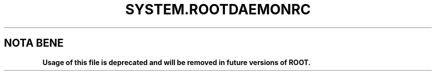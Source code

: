 .\"
.\" $Id: system.rootdaemonrc.1,v 1.1 2004/12/15 12:37:43 rdm Exp $
.\"
.TH SYSTEM.ROOTDAEMONRC 1 "Version 4" "ROOT"
.\" NAME should be all caps, SECTION should be 1-8, maybe w/ subsection
.\" other parms are allowed: see man(7), man(1)
.SH NOTA BENE
.B Usage of this file is deprecated and will be removed in future versions of ROOT.
.PP
Please contact the ROOT team at
.UR http://root.cern.ch/
.I http://root.cern.ch
in the unlikely event this change is disruptive for your workflow.
.SH NAME
system.rootdaemonrc, .rootdaemonrc \- access control directives for ROOT daemons
.SH LOCATIONS
.nf
.B ROOTDAEMORC, $HOME/.rootdaemonrc
.B /etc/root/system.rootdaemonrc, $ROOTSYS/etc/system.rootdaemonrc
.fi
.SH "DESCRIPTION"
This manual page documents the format of directives specifying access control
directives for ROOT daemons. These directives are read from a text file whose
full path is taken from the environment variable \fBROOTDAEMONRC\fR.
If such a variable in undefined, the daemon looks for a file named
\fB.rootdaemonrc\fR in the $HOME directory of the user starting the daemon;
if this file does not exists either, the file
\fBsystem.rootdaemonrc\fR, located under \fB/etc/root\fR or \fB$ROOTSYS/etc\fR, is used.
If none of these file exists (or is readable), the daemon makes use of a default
built-in directive derived from the configuration options of the installation.

.SH "FORMAT"
.TP
.B *
lines starting with '#' are comment lines.
.TP
.B *
hosts can specified either with their name (e.g. pcepsft43), their FQDN (e.g. pcepsft43.cern.ch) or their IP address (e.g. 137.138.99.73).
.TP
.B *
directives applying to all host can be specified either by 'default' or '*'
.TP
.B *
the '*' character can be used in any field of the name to indicate a set of machines or domains, e.g. pcepsft*.cern.ch applies to all 'pcepsft' machines in the domain 'cern.ch'. (to indicate all 'lxplus' machines you should use 'lxplus*.cern.ch' because internally the generic lxplus machine has a real name of the form lxplusnnn.cern.ch; you can also use 'lxplus' if you don't care about domain name checking).
.TP
.B *
a whole domain can be indicated by its name, e.g. 'cern.ch', 'cnaf.infn.it' or '.ch'
.TP
.B *
truncated IP address can also be used to indicate a set of machines; they are interpreted as the very first or very last part of the address; for example, to select 137.138.99.73, any of these is valid: '137.138.99', '137.138', '137`, '99.73'; or with wild cards: '137.13*' or '*.99.73`; however, '138.99' is invalid because ambiguous.
.TP
.B *
the information following the name or IP address indicates, in order of preference, the short names or the internal codes of authentication methods accepted for requests coming from the specified host(s); the ones implemented so far are:

   Method                           nickname    code

   UsrPwd                            usrpwd       0
   Kerberos                          krb5         2

Methods not specified explicitly are not accepted.

.TP
.B *
Lines ending with '\' are followed by additional information for the host on the next line; the name of the host should not be repeated.

.SH "EXAMPLES"
Valid examples:

.TP
.B default              none
All requests are denied unless specified by dedicated directives.

.TP
.B default              0
Authentication mechanisms allowed by default are 'usrpwd' (code 0)

.TP
.B 137.138.             0
Authentication mechanisms allowed from host in the domain 137.138. (cern.ch) are 'usrpwd' (code 0)

.TP
.B lxplus*.cern.ch      0:qwerty:uytre
Requests from the lxplus cluster from users 'qwerty' and 'uytre' can authenticate using 'usrpwd'.

.TP
.B pcep*.cern.ch        0:-qwerty
Requests from the pcep*.cern.ch nodes can authenticate using 'usrpwd' when accessing the 'rootd' daemon ; user 'qwerty' cannot use 'usrpwd'.

.PP
For more information on the \fBROOT\fR system, please refer to
\fIhttp://root.cern.ch/\fR .

.SH "ORIGINAL AUTHORS"
The ROOT team (see web page above):
.RS
.B Rene Brun
and
.B Fons Rademakers
.RE
.SH "COPYRIGHT"
This library is free software; you can redistribute it and/or modify
it under the terms of the GNU Lesser General Public License as
published by the Free Software Foundation; either version 2.1 of the
License, or (at your option) any later version.
.P
This library is distributed in the hope that it will be useful, but
WITHOUT ANY WARRANTY; without even the implied warranty of
MERCHANTABILITY or FITNESS FOR A PARTICULAR PURPOSE.  See the GNU
Lesser General Public License for more details.
.P
You should have received a copy of the GNU Lesser General Public
License along with this library; if not, write to the Free Software
Foundation, Inc., 51 Franklin St, Fifth Floor, Boston, MA  02110-1301  USA
.SH AUTHOR
This manual page was written by G. Ganis <g.ganis@cern.ch> .
.\"
.\" $Log: system.rootdaemonrc.1,v $
.\" Revision 1.1  2004/12/15 12:37:43  rdm
.\" From Gerri:
.\" 1) New files:
.\"  .1 build/package/rpm/root-rootd.spec.in
.\"
.\"     skeleton for the rootd RPM specs file
.\"
.\"  .2 build/package/common/root-rootd.dscr
.\"
.\"     short and long descriptions used in the previous file
.\"
.\"  .3 config/rootd.in
.\"
.\"     Skeleton for the startup script to be created under etc; the
.\"     variable which depends on the configuration directives is
.\"     the location of the executable to run (i.e the installation
.\"     prefix). This file is to be moved to /etc/rc.d/init.d/ on RH
.\"     (or equivalent position on other versions of Linux).
.\"
.\"  .4 man/man1/system.rootdaemonrc.1
.\"
.\"     man page for system.rootdaemonrc and related files
.\"
.\"
.\" 2) Patched files:
.\"
.\"  .1 Makefile
.\"
.\"     add new target 'rootdrpm' with the rules to create the specs file
.\"
.\"  .2 configure
.\"
.\"     add creation of etc/rootd from the skeleton in config/rootd.in
.\"
.\"  .3 config/Makefile.in
.\"
.\"     add variable ROOTDRPMREL with the RPM release version (default 1);
.\"     this can be changed on command line whn creating the spec file
.\"
.\"  .4 config/rootdaemonrc.in
.\"
.\"     update fir 'sockd' and correct a few typos
.\"
.\"  .5 man/man1/rootd.1
.\"
.\"     significant updates; typo corrections
.\"
.\" Revision 1.1  2001/08/15 13:30:48  rdm
.\" move man files to new subdir man1. This makes it possible to add
.\" $ROOTSYS/man to MANPATH and have "man root" work.
.\"
.\" Revision 1.1  2000/12/08 17:41:01  rdm
.\" man pages of all ROOT executables provided by Christian Holm.
.\"
.\"
